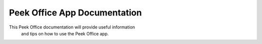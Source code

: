 .. _peek_office_documentation:

+++++++++++++++++++++++++++++
Peek Office App Documentation
+++++++++++++++++++++++++++++


This Peek Office documentation will provide useful information
 and tips on how to use the Peek Office app.

